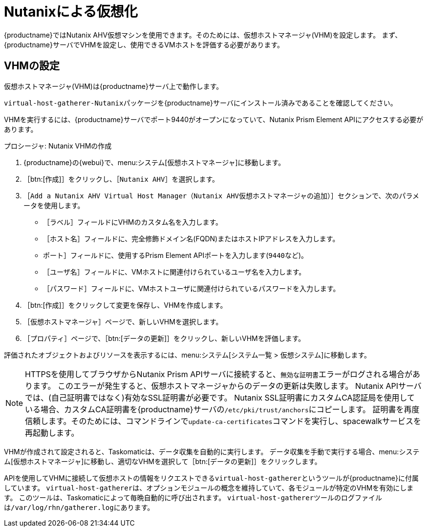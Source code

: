 [[virt-nutanix]]
= Nutanixによる仮想化

ifeval::[{suma-content} == true]

{suse}はNutanixエコシステムパートナーで、SUSE Managerは"Nutanix AHV integrated"カテゴリでNutanix対応の認証を取得しています。

Nutanixの統合の詳細については、https://www.nutanix.com/partners/technology-alliances/suseを参照してください。

image::nutanix-ready.png[scaledwidth=20%]

endif::[]

{productname}ではNutanix AHV仮想マシンを使用できます。そのためには、仮想ホストマネージャ(VHM)を設定します。 まず、{productname}サーバでVHMを設定し、使用できるVMホストを評価する必要があります。



== VHMの設定


仮想ホストマネージャ(VHM)は{productname}サーバ上で動作します。

[systemitem]``virtual-host-gatherer-Nutanix``パッケージを{productname}サーバにインストール済みであることを確認してください。

VHMを実行するには、{productname}サーバでポート9440がオープンになっていて、Nutanix Prism Element APIにアクセスする必要があります。


.プロシージャ: Nutanix VHMの作成

. {productname}の{webui}で、menu:システム[仮想ホストマネージャ]に移動します。
. ［btn:[作成]］をクリックし、［[guimenu]``Nutanix AHV``］を選択します。
. ［[guimenu]``Add a Nutanix AHV Virtual Host Manager（Nutanix AHV仮想ホストマネージャの追加）``］セクションで、次のパラメータを使用します。
* ［[guimenu]``ラベル``］フィールドにVHMのカスタム名を入力します。
* ［[guimenu]``ホスト名``］フィールドに、完全修飾ドメイン名(FQDN)またはホストIPアドレスを入力します。
* [[guimenu]``ポート``］フィールドに、使用するPrism Element APIポートを入力します([parameter]``9440``など)。
* ［[guimenu]``ユーザ名``］フィールドに、VMホストに関連付けられているユーザ名を入力します。
* ［[guimenu]``パスワード``］フィールドに、VMホストユーザに関連付けられているパスワードを入力します。
. ［btn:[作成]］をクリックして変更を保存し、VHMを作成します。
. ［[guimenu]``仮想ホストマネージャ``］ページで、新しいVHMを選択します。
. ［[guimenu]``プロパティ``］ページで、［btn:[データの更新]］をクリックし、新しいVHMを評価します。

評価されたオブジェクトおよびリソースを表示するには、menu:システム[システム一覧 > 仮想システム]に移動します。


[NOTE]
====
HTTPSを使用してブラウザからNutanix Prism APIサーバに接続すると、``無効な証明書``エラーがログされる場合があります。 このエラーが発生すると、仮想ホストマネージャからのデータの更新は失敗します。 Nutanix APIサーバでは、(自己証明書ではなく)有効なSSL証明書が必要です。 Nutanix SSL証明書にカスタムCA認証局を使用している場合、カスタムCA証明書を{productname}サーバの[path]``/etc/pki/trust/anchors``にコピーします。 証明書を再度信頼します。そのためには、コマンドラインで[command]``update-ca-certificates``コマンドを実行し、spacewalkサービスを再起動します。
====

VHMが作成されて設定されると、Taskomaticは、データ収集を自動的に実行します。 データ収集を手動で実行する場合、menu:システム[仮想ホストマネージャ]に移動し、適切なVHMを選択して［btn:[データの更新]］をクリックします。

APIを使用してVHMに接続して仮想ホストの情報をリクエストできる[command]``virtual-host-gatherer``というツールが{productname}に付属しています。 [command]``virtual-host-gatherer``は、オプションモジュールの概念を維持していて、各モジュールが特定のVHMを有効にします。 このツールは、Taskomaticによって毎晩自動的に呼び出されます。 [command]``virtual-host-gatherer``ツールのログファイルは[path]``/var/log/rhn/gatherer.log``にあります。
